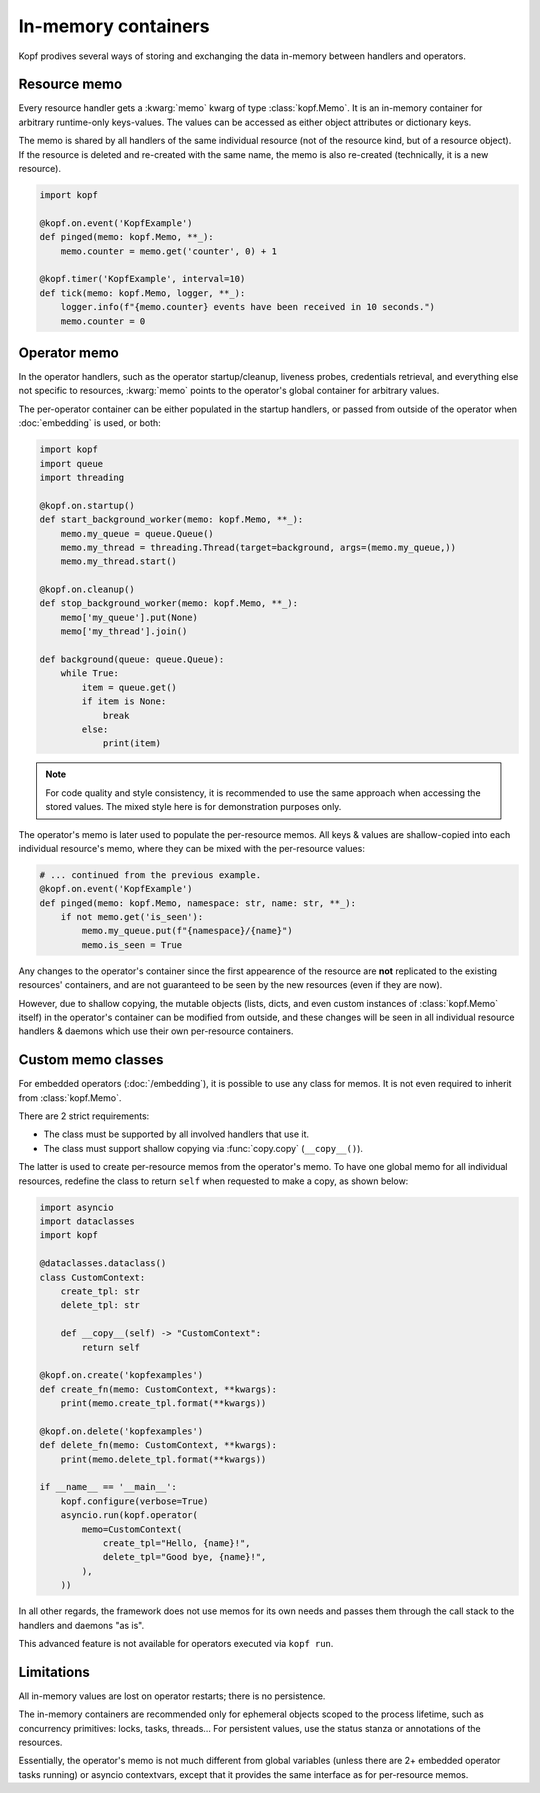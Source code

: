 ====================
In-memory containers
====================

Kopf prodives several ways of storing and exchanging the data in-memory
between handlers and operators.


Resource memo
=============

Every resource handler gets a :kwarg:`memo` kwarg of type :class:`kopf.Memo`.
It is an in-memory container for arbitrary runtime-only keys-values.
The values can be accessed as either object attributes or dictionary keys.

The memo is shared by all handlers of the same individual resource
(not of the resource kind, but of a resource object).
If the resource is deleted and re-created with the same name,
the memo is also re-created (technically, it is a new resource).

.. code-block:: python

    import kopf

    @kopf.on.event('KopfExample')
    def pinged(memo: kopf.Memo, **_):
        memo.counter = memo.get('counter', 0) + 1

    @kopf.timer('KopfExample', interval=10)
    def tick(memo: kopf.Memo, logger, **_):
        logger.info(f"{memo.counter} events have been received in 10 seconds.")
        memo.counter = 0


Operator memo
=============

In the operator handlers, such as the operator startup/cleanup, liveness probes,
credentials retrieval, and everything else not specific to resources,
:kwarg:`memo` points to the operator's global container for arbitrary values.

The per-operator container can be either populated in the startup handlers,
or passed from outside of the operator when :doc:`embedding` is used, or both:

.. code-block:: python

    import kopf
    import queue
    import threading

    @kopf.on.startup()
    def start_background_worker(memo: kopf.Memo, **_):
        memo.my_queue = queue.Queue()
        memo.my_thread = threading.Thread(target=background, args=(memo.my_queue,))
        memo.my_thread.start()

    @kopf.on.cleanup()
    def stop_background_worker(memo: kopf.Memo, **_):
        memo['my_queue'].put(None)
        memo['my_thread'].join()

    def background(queue: queue.Queue):
        while True:
            item = queue.get()
            if item is None:
                break
            else:
                print(item)

.. note::

    For code quality and style consistency, it is recommended to use
    the same approach when accessing the stored values.
    The mixed style here is for demonstration purposes only.

The operator's memo is later used to populate the per-resource memos.
All keys & values are shallow-copied into each individual resource's memo,
where they can be mixed with the per-resource values:

.. code-block:: python

    # ... continued from the previous example.
    @kopf.on.event('KopfExample')
    def pinged(memo: kopf.Memo, namespace: str, name: str, **_):
        if not memo.get('is_seen'):
            memo.my_queue.put(f"{namespace}/{name}")
            memo.is_seen = True

Any changes to the operator's container since the first appearence
of the resource are **not** replicated to the existing resources' containers,
and are not guaranteed to be seen by the new resources (even if they are now).

However, due to shallow copying, the mutable objects (lists, dicts, and even
custom instances of :class:`kopf.Memo` itself) in the operator's container
can be modified from outside, and these changes will be seen in all individual
resource handlers & daemons which use their own per-resource containers.


Custom memo classes
===================

For embedded operators (:doc:`/embedding`), it is possible to use any class
for memos. It is not even required to inherit from :class:`kopf.Memo`.

There are 2 strict requirements:

* The class must be supported by all involved handlers that use it.
* The class must support shallow copying via :func:`copy.copy` (``__copy__()``).

The latter is used to create per-resource memos from the operator's memo.
To have one global memo for all individual resources, redefine the class
to return ``self`` when requested to make a copy, as shown below:

.. code-block:: python

    import asyncio
    import dataclasses
    import kopf

    @dataclasses.dataclass()
    class CustomContext:
        create_tpl: str
        delete_tpl: str

        def __copy__(self) -> "CustomContext":
            return self

    @kopf.on.create('kopfexamples')
    def create_fn(memo: CustomContext, **kwargs):
        print(memo.create_tpl.format(**kwargs))

    @kopf.on.delete('kopfexamples')
    def delete_fn(memo: CustomContext, **kwargs):
        print(memo.delete_tpl.format(**kwargs))

    if __name__ == '__main__':
        kopf.configure(verbose=True)
        asyncio.run(kopf.operator(
            memo=CustomContext(
                create_tpl="Hello, {name}!",
                delete_tpl="Good bye, {name}!",
            ),
        ))

In all other regards, the framework does not use memos for its own needs
and passes them through the call stack to the handlers and daemons "as is".

This advanced feature is not available for operators executed via ``kopf run``.


Limitations
===========

All in-memory values are lost on operator restarts; there is no persistence.

The in-memory containers are recommended only for ephemeral objects scoped
to the process lifetime, such as concurrency primitives: locks, tasks, threads…
For persistent values, use the status stanza or annotations of the resources.

Essentially, the operator's memo is not much different from global variables
(unless there are 2+ embedded operator tasks running) or asyncio contextvars,
except that it provides the same interface as for per-resource memos.
